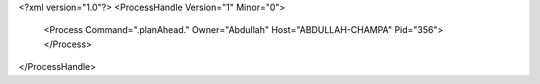 <?xml version="1.0"?>
<ProcessHandle Version="1" Minor="0">
    <Process Command=".planAhead." Owner="Abdullah" Host="ABDULLAH-CHAMPA" Pid="356">
    </Process>
</ProcessHandle>
